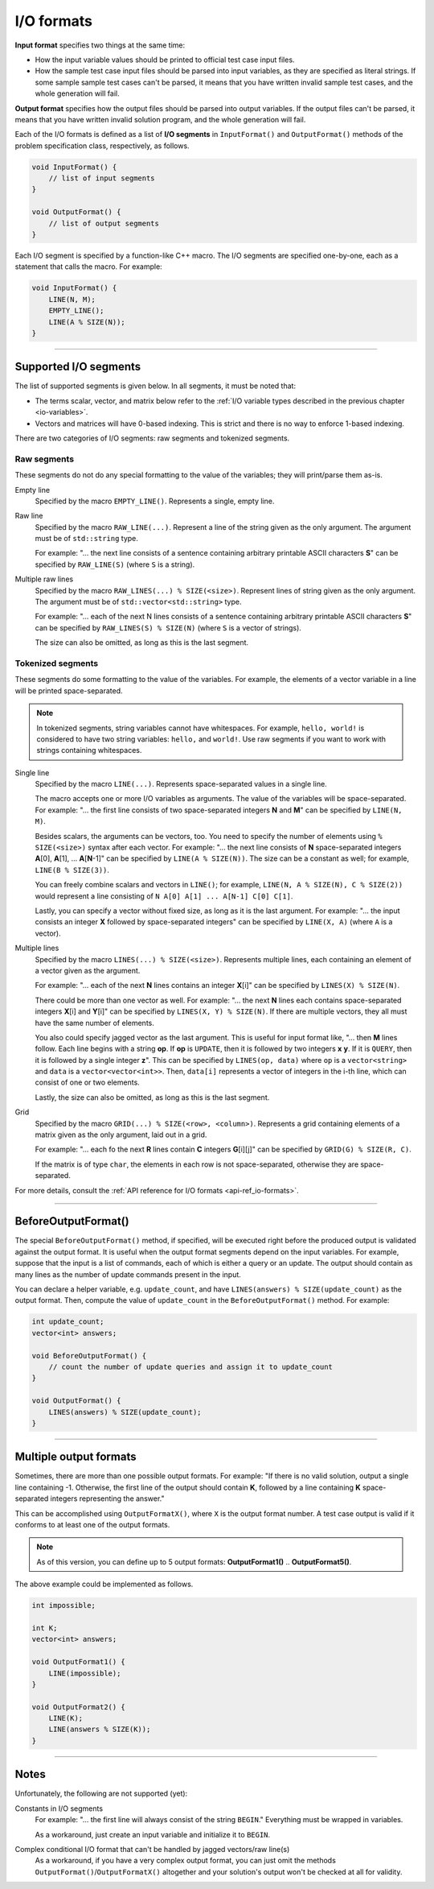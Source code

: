 .. _io-formats:

I/O formats
===========

**Input format** specifies two things at the same time:

- How the input variable values should be printed to official test case input files.
- How the sample test case input files should be parsed into input variables, as they are specified as literal strings. If some sample sample test cases can't be parsed, it means that you have written invalid sample test cases, and the whole generation will fail.

**Output format** specifies how the output files should be parsed into output variables. If the output files can't be parsed, it means that you have written invalid solution program, and the whole generation will fail.

Each of the I/O formats is defined as a list of **I/O segments** in ``InputFormat()`` and ``OutputFormat()`` methods of the problem specification class, respectively, as follows.

.. sourcecode:: cpp

    void InputFormat() {
        // list of input segments
    }

    void OutputFormat() {
        // list of output segments
    }


Each I/O segment is specified by a function-like C++ macro. The I/O segments are specified one-by-one, each as a statement that calls the macro. For example:

.. sourcecode:: cpp

    void InputFormat() {
        LINE(N, M);
        EMPTY_LINE();
        LINE(A % SIZE(N));
    }

----

Supported I/O segments
----------------------

The list of supported segments is given below. In all segments, it must be noted that:

- The terms scalar, vector, and matrix below refer to the :ref:`I/O variable types described in the previous chapter <io-variables>`.
- Vectors and matrices will have 0-based indexing. This is strict and there is no way to enforce 1-based indexing.

There are two categories of I/O segments: raw segments and tokenized segments.

Raw segments
************

These segments do not do any special formatting to the value of the variables; they will print/parse them as-is.

Empty line
    Specified by the macro ``EMPTY_LINE()``. Represents a single, empty line.

Raw line
    Specified by the macro ``RAW_LINE(...)``. Represent a line of the string given as the only argument. The argument must be of ``std::string`` type.

    For example: "... the next line consists of a sentence containing arbitrary printable ASCII characters **S**" can be specified by  ``RAW_LINE(S)`` (where ``S`` is a string).

Multiple raw lines
    Specified by the macro ``RAW_LINES(...) % SIZE(<size>)``. Represent lines of string given as the only argument. The argument must be of ``std::vector<std::string>`` type.

    For example: "... each of the next N lines consists of a sentence containing arbitrary printable ASCII characters **S**" can be specified by  ``RAW_LINES(S) % SIZE(N)`` (where ``S`` is a vector of strings).

    The size can also be omitted, as long as this is the last segment.

Tokenized segments
******************

These segments do some formatting to the value of the variables. For example, the elements of a vector variable in a line will be printed space-separated.

.. note::

    In tokenized segments, string variables cannot have whitespaces. For example, ``hello, world!`` is considered to have two string variables: ``hello,`` and ``world!``. Use raw segments if you want to work with strings containing whitespaces.

Single line
    Specified by the macro ``LINE(...)``. Represents space-separated values in a single line.

    The macro accepts one or more I/O variables as arguments. The value of the variables will be space-separated. For example: "... the first line consists of two space-separated integers **N** and **M**" can be specified by ``LINE(N, M)``.

    Besides scalars, the arguments can be vectors, too. You need to specify the number of elements using ``% SIZE(<size>)`` syntax after each vector. For example: "... the next line consists of **N** space-separated integers **A**\ [0], **A**\ [1], ... **A**\ [\ **N**-1]" can be specified by ``LINE(A % SIZE(N))``. The size can be a constant as well; for example, ``LINE(B % SIZE(3))``.

    You can freely combine scalars and vectors in ``LINE()``; for example, ``LINE(N, A % SIZE(N), C % SIZE(2))`` would represent a line consisting of ``N A[0] A[1] ... A[N-1] C[0] C[1]``.

    Lastly, you can specify a vector without fixed size, as long as it is the last argument. For example: "... the input consists an integer **X** followed by space-separated integers" can be specified by ``LINE(X, A)`` (where ``A`` is a vector).

Multiple lines
    Specified by the macro ``LINES(...) % SIZE(<size>)``. Represents multiple lines, each containing an element of a vector given as the argument.

    For example: "... each of the next **N** lines contains an integer **X**\ [i]" can be specified by ``LINES(X) % SIZE(N)``.

    There could be more than one vector as well. For example: "... the next **N** lines each contains space-separated integers **X**\ [i] and **Y**\ [i]" can be specified by ``LINES(X, Y) % SIZE(N)``. If there are multiple vectors, they all must have the same number of elements.

    You also could specify jagged vector as the last argument. This is useful for input format like, "... then **M** lines follow. Each line begins with a string **op**. If **op** is ``UPDATE``, then it is followed by two integers **x** **y**. If it is ``QUERY``, then it is followed by a single integer **z**". This can be specified by ``LINES(op, data)`` where ``op`` is a ``vector<string>`` and ``data`` is a ``vector<vector<int>>``. Then, ``data[i]`` represents a vector of integers in the i-th line, which can consist of one or two elements.

    Lastly, the size can also be omitted, as long as this is the last segment.

Grid
    Specified by the macro ``GRID(...) % SIZE(<row>, <column>)``. Represents a grid containing elements of a matrix given as the only argument, laid out in a grid.

    For example: "... each fo the next **R** lines contain **C** integers **G**\ [i][j]" can be specified by ``GRID(G) % SIZE(R, C)``.

    If the matrix is of type ``char``, the elements in each row is not space-separated, otherwise they are space-separated.

For more details, consult the :ref:`API reference for I/O formats <api-ref_io-formats>`.

----

.. _io-formats_before-output-format:

BeforeOutputFormat()
--------------------

The special ``BeforeOutputFormat()`` method, if specified, will be executed right before the produced output is validated against the output format. It is useful when the output format segments depend on the input variables. For example, suppose that the input is a list of commands, each of which is either a query or an update. The output should contain as many lines as the number of update commands present in the input.

You can declare a helper variable, e.g. ``update_count``, and have ``LINES(answers) % SIZE(update_count)`` as the output format. Then, compute the value of ``update_count`` in the ``BeforeOutputFormat()`` method. For example:

.. sourcecode:: cpp

    int update_count;
    vector<int> answers;

    void BeforeOutputFormat() {
        // count the number of update queries and assign it to update_count
    }

    void OutputFormat() {
        LINES(answers) % SIZE(update_count);
    }

----

.. _io-formats_multiple-output-formats:

Multiple output formats
-----------------------

Sometimes, there are more than one possible output formats. For example: "If there is no valid solution, output a single line containing -1. Otherwise, the first line of the output should contain **K**, followed by a line containing **K** space-separated integers representing the answer."

This can be accomplished using ``OutputFormatX()``, where ``X`` is the output format number. A test case output is valid if it conforms to at least one of the output formats.

.. note::

    As of this version, you can define up to 5 output formats: **OutputFormat1()** .. **OutputFormat5()**.

The above example could be implemented as follows.

.. sourcecode:: cpp

    int impossible;

    int K;
    vector<int> answers;

    void OutputFormat1() {
        LINE(impossible);
    }

    void OutputFormat2() {
        LINE(K);
        LINE(answers % SIZE(K));
    }

----

Notes
-----

Unfortunately, the following are not supported (yet):

Constants in I/O segments
    For example: "... the first line will always consist of the string ``BEGIN``." Everything must be wrapped in variables.

    As a workaround, just create an input variable and initialize it to ``BEGIN``.

Complex conditional I/O format that can't be handled by jagged vectors/raw line(s)
    As a workaround, if you have a very complex output format, you can just omit the methods ``OutputFormat()``/``OutputFormatX()`` altogether and your solution's output won't be checked at all for validity.
